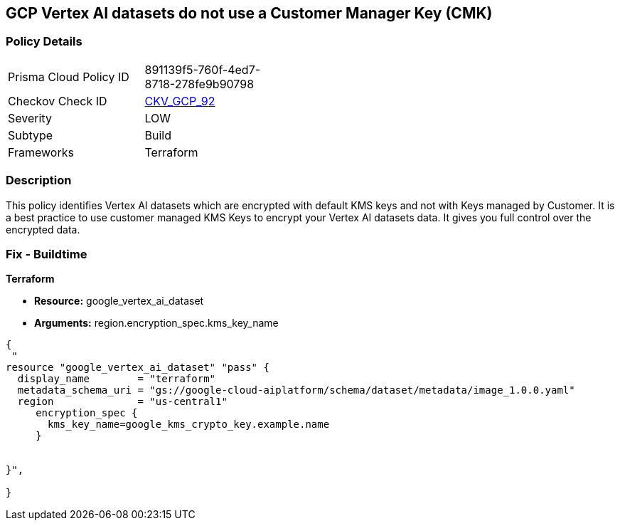 == GCP Vertex AI datasets do not use a Customer Manager Key (CMK)


=== Policy Details 

[width=45%]
[cols="1,1"]
|=== 
|Prisma Cloud Policy ID 
| 891139f5-760f-4ed7-8718-278fe9b90798

|Checkov Check ID 
| https://github.com/bridgecrewio/checkov/tree/master/checkov/terraform/checks/resource/gcp/VertexAIDatasetEncryptedWithCMK.py[CKV_GCP_92]

|Severity
|LOW

|Subtype
|Build

|Frameworks
|Terraform

|=== 



=== Description 


This policy identifies Vertex AI datasets which are encrypted with default KMS keys and not with Keys managed by Customer.
It is a best practice to use customer managed KMS Keys to encrypt your Vertex AI datasets data.
It gives you full control over the encrypted data.

=== Fix - Buildtime


*Terraform* 


* *Resource:* google_vertex_ai_dataset
* *Arguments:*  region.encryption_spec.kms_key_name


[source,go]
----
{
 "
resource "google_vertex_ai_dataset" "pass" {
  display_name        = "terraform"
  metadata_schema_uri = "gs://google-cloud-aiplatform/schema/dataset/metadata/image_1.0.0.yaml"
  region              = "us-central1"
     encryption_spec {
       kms_key_name=google_kms_crypto_key.example.name
     }


}",

}
----

